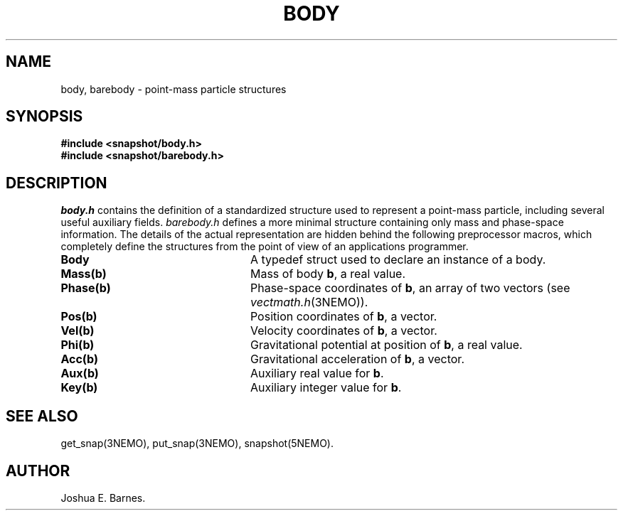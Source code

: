 .TH BODY 3NEMO "30 March 1988"
.SH NAME
body, barebody \- point-mass particle structures
.SH SYNOPSIS
.nf
\fB#include <snapshot/body.h>\fP
\fB#include <snapshot/barebody.h>\fP
.SH DESCRIPTION
\fIbody.h\fP contains the definition of a standardized structure used to
represent a point-mass particle, including several useful auxiliary fields.
\fIbarebody.h\fP defines a more minimal structure containing only mass
and phase-space information.
The details of the actual representation are hidden behind the following
preprocessor macros, which completely define the structures from the point
of view of an applications programmer.
.TP 24
\fBBody\fP
A typedef struct used to declare an instance of a body.
.TP
\fBMass(b)\fP
Mass of body \fBb\fP, a real value.
.TP
\fBPhase(b)\fP
Phase-space coordinates of \fBb\fP, an array of two vectors
(see \fIvectmath.h\fP(3NEMO)).
.TP
\fBPos(b)\fP
Position coordinates of \fBb\fP, a vector.
.TP
\fBVel(b)\fP
Velocity coordinates of \fBb\fP, a vector.
.TP
\fBPhi(b)\fP
Gravitational potential at position of \fBb\fP, a real value.
.TP
\fBAcc(b)\fP
Gravitational acceleration of \fBb\fP, a vector.
.TP
\fBAux(b)\fP
Auxiliary real value for \fBb\fP.
.TP
\fBKey(b)\fP
Auxiliary integer value for \fBb\fP.
.SH SEE ALSO
get_snap(3NEMO), put_snap(3NEMO), snapshot(5NEMO).
.SH AUTHOR
Joshua E. Barnes.
